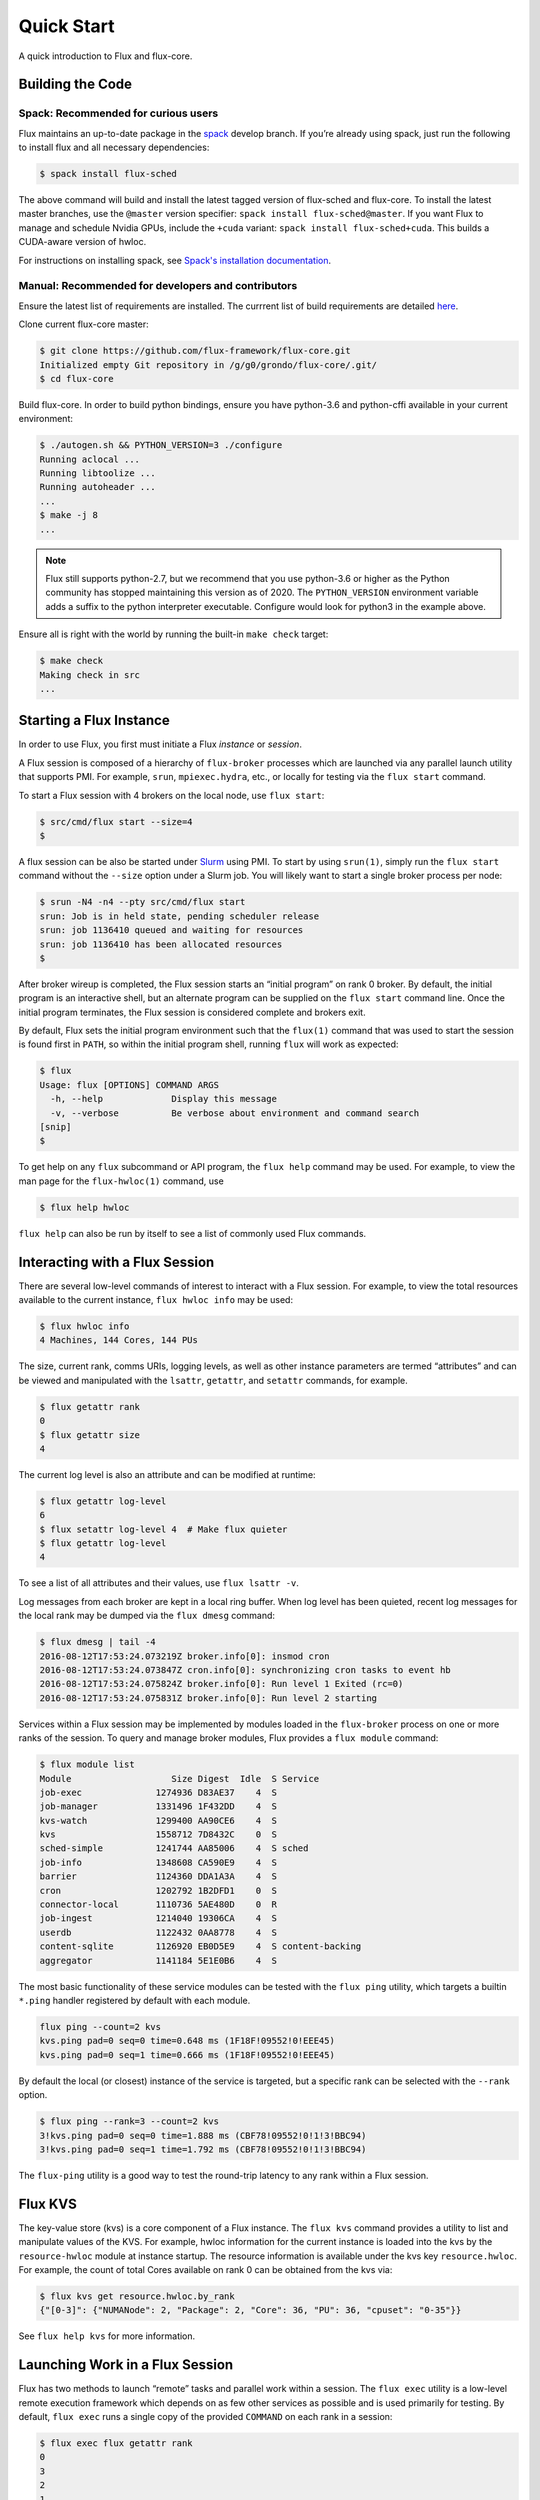 .. _quickstart:

============
Quick Start
============

A quick introduction to Flux and flux-core.

.. _building-code:

-----------------
Building the Code
-----------------

^^^^^^^^^^^^^^^^^^^^^^^^^^^^^^^^^^^^
Spack: Recommended for curious users
^^^^^^^^^^^^^^^^^^^^^^^^^^^^^^^^^^^^

Flux maintains an up-to-date package in the `spack <https://github.com/spack/spack>`_ develop branch. If you’re already using spack, just run the following to install flux and all necessary dependencies:

.. code-block:: console

  $ spack install flux-sched

The above command will build and install the latest tagged version of flux-sched and flux-core.  To install the latest master branches, use the ``@master`` version specifier: ``spack install flux-sched@master``. If you want Flux to manage and schedule Nvidia GPUs, include the ``+cuda`` variant: ``spack install flux-sched+cuda``.  This builds a CUDA-aware version of hwloc.


For instructions on installing spack, see `Spack's installation documentation <https://spack.readthedocs.io/en/latest/getting_started.html#installation>`_.


^^^^^^^^^^^^^^^^^^^^^^^^^^^^^^^^^^^^^^^^^^^^^^^^^^^
Manual: Recommended for developers and contributors
^^^^^^^^^^^^^^^^^^^^^^^^^^^^^^^^^^^^^^^^^^^^^^^^^^^

Ensure the latest list of requirements are installed. The currrent list of build requirements are detailed `here <http://flux-framework.org/docs/requirements/>`_.

Clone current flux-core master:

.. code-block:: console

  $ git clone https://github.com/flux-framework/flux-core.git
  Initialized empty Git repository in /g/g0/grondo/flux-core/.git/
  $ cd flux-core

Build flux-core. In order to build python bindings, ensure you have python-3.6 and python-cffi available in your current environment:

.. code-block:: console

  $ ./autogen.sh && PYTHON_VERSION=3 ./configure
  Running aclocal ...
  Running libtoolize ...
  Running autoheader ...
  ...
  $ make -j 8
  ...

.. note::
   Flux still supports python-2.7, but we recommend that you use python-3.6 or higher
   as the Python community has stopped maintaining this version as of 2020. The
   ``PYTHON_VERSION`` environment variable adds a suffix to the python interpreter
   executable. Configure would look for python3 in the example above.

Ensure all is right with the world by running the built-in ``make check`` target:

.. code-block:: console

  $ make check
  Making check in src
  ...

.. _starting-instance:

------------------------
Starting a Flux Instance
------------------------

In order to use Flux, you first must initiate a Flux *instance* or *session*.

A Flux session is composed of a hierarchy of ``flux-broker`` processes which are launched via any parallel launch utility that supports PMI. For example, ``srun``, ``mpiexec.hydra``, etc., or locally for testing via the ``flux start`` command.

To start a Flux session with 4 brokers on the local node, use ``flux start``:

.. code-block:: console

  $ src/cmd/flux start --size=4
  $

A flux session can be also be started under `Slurm <https://github.com/chaos/slurm>`_ using PMI. To start by using ``srun(1)``, simply run the ``flux start`` command without the ``--size`` option under a Slurm job. You will likely want to start a single broker process per node:

.. code-block:: console

  $ srun -N4 -n4 --pty src/cmd/flux start
  srun: Job is in held state, pending scheduler release
  srun: job 1136410 queued and waiting for resources
  srun: job 1136410 has been allocated resources
  $

After broker wireup is completed, the Flux session starts an “initial program” on rank 0 broker. By default, the initial program is an interactive shell, but an alternate program can be supplied on the ``flux start`` command line. Once the initial program terminates, the Flux session is considered complete and brokers exit.

By default, Flux sets the initial program environment such that the ``flux(1)`` command that was used to start the session is found first in ``PATH``, so within the initial program shell, running ``flux`` will work as expected:

.. code-block:: console

  $ flux
  Usage: flux [OPTIONS] COMMAND ARGS
    -h, --help             Display this message
    -v, --verbose          Be verbose about environment and command search
  [snip]
  $

To get help on any ``flux`` subcommand or API program, the ``flux help`` command may be used. For example, to view the man page for the ``flux-hwloc(1)`` command, use

.. code-block:: console

  $ flux help hwloc

``flux help`` can also be run by itself to see a list of commonly used Flux commands.

.. _interacting:

-------------------------------
Interacting with a Flux Session
-------------------------------

There are several low-level commands of interest to interact with a Flux session. For example, to view the total resources available to the current instance, ``flux hwloc info`` may be used:

.. code-block:: console

  $ flux hwloc info
  4 Machines, 144 Cores, 144 PUs

The size, current rank, comms URIs, logging levels, as well as other instance parameters are termed “attributes” and can be viewed and manipulated with the ``lsattr``, ``getattr``, and ``setattr`` commands, for example.

.. code-block:: console

  $ flux getattr rank
  0
  $ flux getattr size
  4

The current log level is also an attribute and can be modified at runtime:

.. code-block:: console

  $ flux getattr log-level
  6
  $ flux setattr log-level 4  # Make flux quieter
  $ flux getattr log-level
  4

To see a list of all attributes and their values, use ``flux lsattr -v``.

Log messages from each broker are kept in a local ring buffer. When log level has been quieted, recent log messages for the local rank may be dumped via the ``flux dmesg`` command:

.. code-block:: console

  $ flux dmesg | tail -4
  2016-08-12T17:53:24.073219Z broker.info[0]: insmod cron
  2016-08-12T17:53:24.073847Z cron.info[0]: synchronizing cron tasks to event hb
  2016-08-12T17:53:24.075824Z broker.info[0]: Run level 1 Exited (rc=0)
  2016-08-12T17:53:24.075831Z broker.info[0]: Run level 2 starting

Services within a Flux session may be implemented by modules loaded in the ``flux-broker`` process on one or more ranks of the session. To query and manage broker modules, Flux provides a ``flux module`` command:

.. code-block:: console

  $ flux module list
  Module                   Size Digest  Idle  S Service
  job-exec              1274936 D83AE37    4  S
  job-manager           1331496 1F432DD    4  S
  kvs-watch             1299400 AA90CE6    4  S
  kvs                   1558712 7D8432C    0  S
  sched-simple          1241744 AA85006    4  S sched
  job-info              1348608 CA590E9    4  S
  barrier               1124360 DDA1A3A    4  S
  cron                  1202792 1B2DFD1    0  S
  connector-local       1110736 5AE480D    0  R
  job-ingest            1214040 19306CA    4  S
  userdb                1122432 0AA8778    4  S
  content-sqlite        1126920 EB0D5E9    4  S content-backing
  aggregator            1141184 5E1E0B6    4  S

The most basic functionality of these service modules can be tested with the ``flux ping`` utility, which targets a builtin ``*.ping`` handler registered by default with each module.

.. code-block:: console

  flux ping --count=2 kvs
  kvs.ping pad=0 seq=0 time=0.648 ms (1F18F!09552!0!EEE45)
  kvs.ping pad=0 seq=1 time=0.666 ms (1F18F!09552!0!EEE45)

By default the local (or closest) instance of the service is targeted, but a specific rank can be selected with the ``--rank`` option.

.. code-block:: console

  $ flux ping --rank=3 --count=2 kvs
  3!kvs.ping pad=0 seq=0 time=1.888 ms (CBF78!09552!0!1!3!BBC94)
  3!kvs.ping pad=0 seq=1 time=1.792 ms (CBF78!09552!0!1!3!BBC94)

The ``flux-ping`` utility is a good way to test the round-trip latency to any rank within a Flux session.

.. _flux-kvs:

--------
Flux KVS
--------

The key-value store (kvs) is a core component of a Flux instance. The ``flux kvs`` command provides a utility to list and manipulate values of the KVS. For example, hwloc information for the current instance is loaded into the kvs by the ``resource-hwloc`` module at instance startup. The resource information is available under the kvs key ``resource.hwloc``. For example, the count of total Cores available on rank 0 can be obtained from the kvs via:

.. code-block:: console

  $ flux kvs get resource.hwloc.by_rank
  {"[0-3]": {"NUMANode": 2, "Package": 2, "Core": 36, "PU": 36, "cpuset": "0-35"}}

See ``flux help kvs`` for more information.

.. _launching-work:

--------------------------------
Launching Work in a Flux Session
--------------------------------

Flux has two methods to launch “remote” tasks and parallel work within a session. The ``flux exec`` utility is a low-level remote execution framework which depends on as few other services as possible and is used primarily for testing. By default, ``flux exec`` runs a single copy of the provided ``COMMAND`` on each rank in a session:

.. code-block:: console

  $ flux exec flux getattr rank
  0
  3
  2
  1

Though individual ranks may be targeted:

.. code-block:: console

  $ flux exec -r 3 flux getattr rank
  3

The second method for launching and submitting jobs is a Minimal Job Submission Tool named "mini". The "mini" tool consists of a ``flux mini`` frontend command; ``flux job`` is another low-level tool that can be used for querying job information.

For a full description of the ``flux mini`` command, see ``flux help mini``.

* Run 4 copies of hostname.

.. code-block:: console

  $ flux mini run -n4 --label-io hostname
  3: quartz15
  2: quartz15
  1: quartz15
  0: quartz15

* Run an MPI job (for MPI that supports PMI).

.. code-block:: console

  $ flux mini run -n128 ./hello
  completed MPI_Init in 0.944s.  There are 128 tasks
  completed first barrier
  completed MPI_Finalize

* Run a job and immediately detach. (Since jobs are KVS based, jobs can run completely detached from any “front end” command.)

.. code-block:: console

  $ flux mini submit -n128 ./hello
  4095117099008

Here, the allocated ID for the job is immediately echoed to stdout.

* View output of a job.

.. code-block:: console

  $ flux job attach 4095117099008
  completed MPI_Init in 0.932s.  There are 128 tasks
  completed first barrier
  completed MPI_Finalize

* List jobs.

.. code-block:: console

  $ flux jobs
  JOBID         USER     NAME       STATE    NTASKS RUNTIME
  3932864643072 moussa1  io-forward RUN           1 2.527s
  3825238802432 moussa1  compute.lu RUN           4 8.943s
